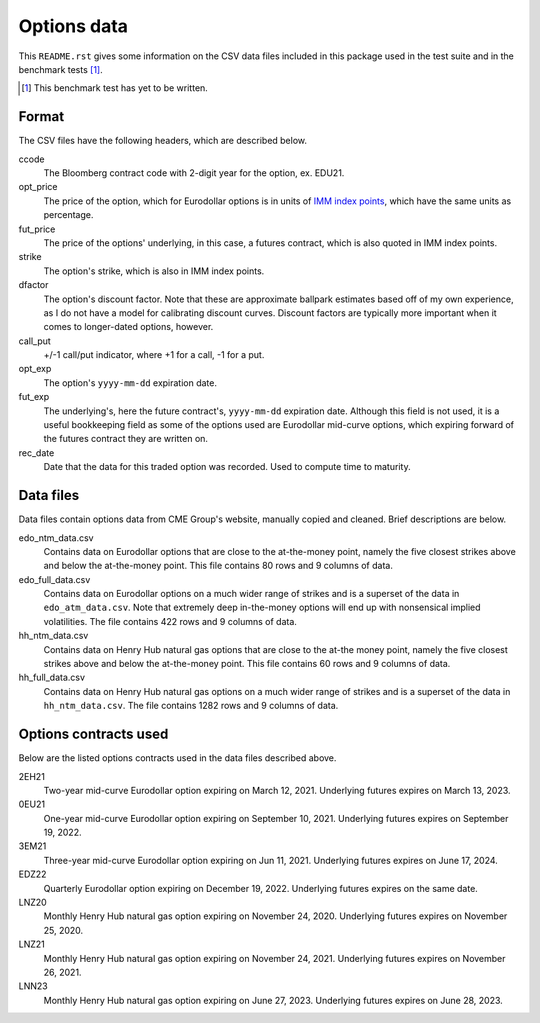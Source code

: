 .. README.rst for data files

Options data
============

This ``README.rst`` gives some information on the CSV data files included in
this package used in the test suite and in the benchmark tests [#]_.

.. [#] This benchmark test has yet to be written.

Format
------

The CSV files have the following headers, which are described below.

ccode
   The Bloomberg contract code with 2-digit year for the option, ex. EDU21.

opt_price
   The price of the option, which for Eurodollar options is in units of
   `IMM index points`__, which have the same units as percentage.

fut_price
   The price of the options' underlying, in this case, a futures contract, which
   is also quoted in IMM index points.

strike
   The option's strike, which is also in IMM index points.

dfactor
   The option's discount factor. Note that these are approximate ballpark
   estimates based off of my own experience, as I do not have a model for
   calibrating discount curves. Discount factors are typically more important
   when it comes to longer-dated options, however.

call_put
   +/-1 call/put indicator, where +1 for a call, -1 for a put.

opt_exp
   The option's ``yyyy-mm-dd`` expiration date.

fut_exp
   The underlying's, here the future contract's, ``yyyy-mm-dd`` expiration date.
   Although this field is not used, it is a useful bookkeeping field as some of
   the options used are Eurodollar mid-curve options, which expiring forward of
   the futures contract they are written on.

rec_date
   Date that the data for this traded option was recorded. Used to compute time
   to maturity.

.. __: https://www.cmegroup.com/education/courses/introduction-to-eurodollars/
   understanding-imm-price-and-date.html

Data files
----------

Data files contain options data from CME Group's website, manually copied and
cleaned. Brief descriptions are below.

edo_ntm_data.csv
   Contains data on Eurodollar options that are close to the at-the-money point,
   namely the five closest strikes above and below the at-the-money point. This
   file contains 80 rows and 9 columns of data.

edo_full_data.csv
   Contains data on Eurodollar options on a much wider range of strikes and is a
   superset of the data in ``edo_atm_data.csv``. Note that extremely deep
   in-the-money options will end up with nonsensical implied volatilities.
   The file contains 422 rows and 9 columns of data.

hh_ntm_data.csv
   Contains data on Henry Hub natural gas options that are close to the at-the
   money point, namely the five closest strikes above and below the at-the-money
   point. This file contains 60 rows and 9 columns of data.

hh_full_data.csv
   Contains data on Henry Hub natural gas options on a much wider range of
   strikes and is a superset of the data in ``hh_ntm_data.csv``. The file
   contains 1282 rows and 9 columns of data.

Options contracts used
----------------------

Below are the listed options contracts used in the data files described above.

2EH21
   Two-year mid-curve Eurodollar option expiring on March 12, 2021. Underlying
   futures expires on March 13, 2023.

0EU21
   One-year mid-curve Eurodollar option expiring on September 10, 2021.
   Underlying futures expires on September 19, 2022.

3EM21
   Three-year mid-curve Eurodollar option expiring on Jun 11, 2021. Underlying
   futures expires on June 17, 2024.

EDZ22
   Quarterly Eurodollar option expiring on December 19, 2022. Underlying futures
   expires on the same date.

LNZ20
   Monthly Henry Hub natural gas option expiring on November 24, 2020.
   Underlying futures expires on November 25, 2020.

LNZ21
   Monthly Henry Hub natural gas option expiring on November 24, 2021.
   Underlying futures expires on November 26, 2021.

LNN23
   Monthly Henry Hub natural gas option expiring on June 27, 2023. Underlying
   futures expires on June 28, 2023.